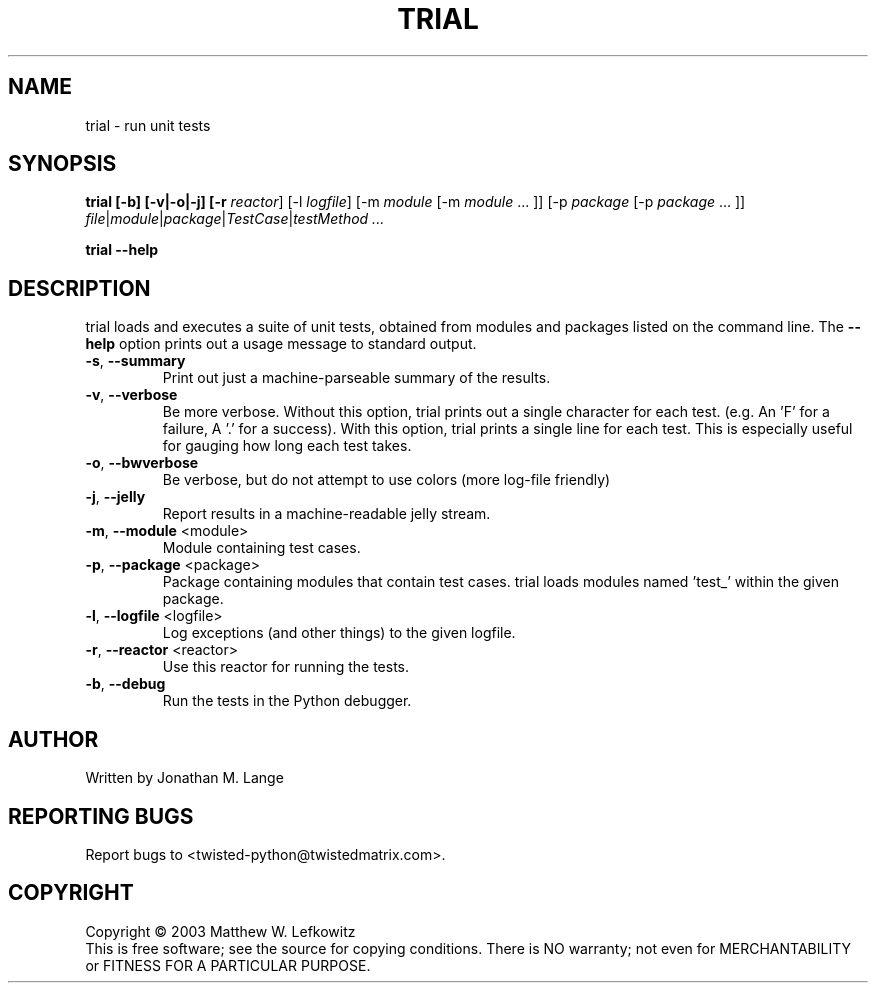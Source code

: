 .TH TRIAL "1" "January 2003" "" ""
.SH NAME
trial \- run unit tests
.SH SYNOPSIS
.B trial [-b] [-v|-o|-j] [-r \fIreactor\fR] [-l \fIlogfile\fR] [-m \fImodule\fR [-m \fImodule\fR ... ]] [-p \fIpackage\fR [-p \fIpackage\fR ... ]] \fIfile\fR|\fImodule\fR|\fIpackage\fR|\fITestCase\fR|\fItestMethod ...
.PP
.B trial --help
.SH DESCRIPTION
.PP
trial loads and executes a suite of unit tests, obtained from modules and
packages listed on the command line.
The \fB\--help\fR option prints out a usage message to standard output.
.TP
\fB-s\fR, \fB--summary\fR
Print out just a machine-parseable summary of the results.
.TP
\fB-v\fR, \fB--verbose\fR
Be more verbose. Without this option, trial prints out a single character
for each test. (e.g. An 'F' for a failure, A '.' for a success). With this
option, trial prints a single line for each test. This is especially useful
for gauging how long each test takes.
.TP
\fB-o\fR, \fB--bwverbose\fR
Be verbose, but do not attempt to use colors (more log-file friendly)
.TP
\fB-j\fR, \fB--jelly\fR
Report results in a machine-readable jelly stream.
.TP
\fB-m\fR, \fB--module\fR <module>
Module containing test cases.
.TP
\fB-p\fR, \fB--package\fR <package>
Package containing modules that contain test cases.
trial loads modules named 'test_' within the given package.
.TP
\fB-l\fR, \fB--logfile\fR <logfile>
Log exceptions (and other things) to the given logfile.
.TP
\fB-r\fR, \fB--reactor\fR <reactor>
Use this reactor for running the tests.
.TP
\fB-b\fR, \fB--debug\fR
Run the tests in the Python debugger.

.SH AUTHOR
Written by Jonathan M. Lange
.SH "REPORTING BUGS"
Report bugs to <twisted-python@twistedmatrix.com>.
.SH COPYRIGHT
Copyright \(co 2003 Matthew W. Lefkowitz
.br
This is free software; see the source for copying conditions.  There is NO
warranty; not even for MERCHANTABILITY or FITNESS FOR A PARTICULAR PURPOSE.
